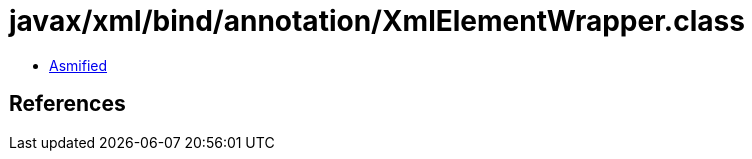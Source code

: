 = javax/xml/bind/annotation/XmlElementWrapper.class

 - link:XmlElementWrapper-asmified.java[Asmified]

== References

